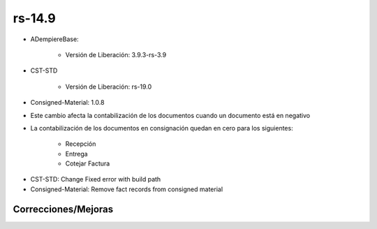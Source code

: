 .. _documento/versión-14-9:

**rs-14.9**
===========

.. data:: Soporte a versiones

- ADempiereBase:

    - Versión de Liberación: 3.9.3-rs-3.9

- CST-STD

    - Versión de Liberación: rs-19.0

- Consigned-Material: 1.0.8

.. data:: Nota crítica

- Este cambio afecta la contabilización de los documentos cuando un documento está en negativo
- La contabilización de los documentos en consignación quedan en cero para los siguientes:
 
    - Recepción
    - Entrega
    - Cotejar Factura

.. data:: Detalle Técnico

- CST-STD: Change Fixed error with build path
- Consigned-Material: Remove fact records from consigned material

**Correcciones/Mejoras**
------------------------

.. data:: Correcciones

    - Ya los documentos no contabilizan en negativo cuando en el esquema contable no está seleccionada la opción "Permitir Contabilización en Negativo"
    - Las recepciones, Entregas y Cotejo de Facturas no se contabilizan cuando los productos son en consignación
